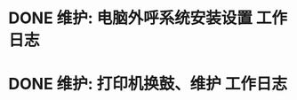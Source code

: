 * DONE 维护: 电脑外呼系统安装设置 :工作日志:
:PROPERTIES:
:organization: 移动市公司
:department: 市场部
:user: 李晶
:END:
* DONE 维护: 打印机换鼓、维护 :工作日志:
:PROPERTIES:
:organization: 移动市公司
:department: 集团部
:user: 
:END: